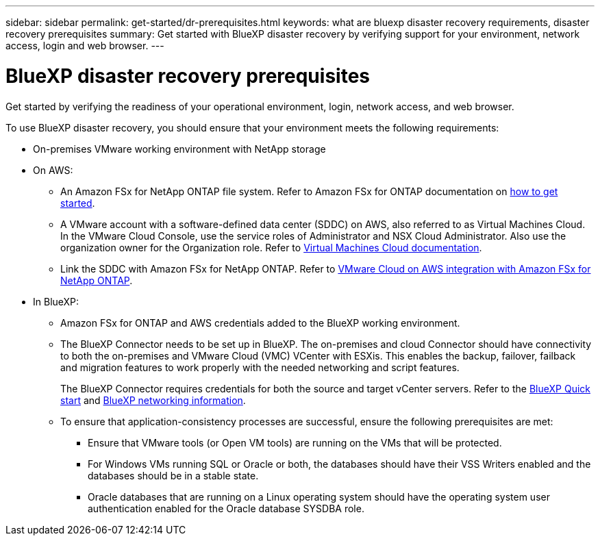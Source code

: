 ---
sidebar: sidebar
permalink: get-started/dr-prerequisites.html
keywords: what are bluexp disaster recovery requirements, disaster recovery prerequisites
summary: Get started with BlueXP disaster recovery by verifying support for your environment, network access, login and web browser.
---

= BlueXP disaster recovery prerequisites
:hardbreaks:
:icons: font
:imagesdir: ../media/get-started/

[.lead]
Get started by verifying the readiness of your operational environment, login, network access, and web browser.

To use BlueXP disaster recovery, you should ensure that your environment meets the following requirements: 

* On-premises VMware working environment with NetApp storage
* On AWS: 
** An Amazon FSx for NetApp ONTAP file system. Refer to Amazon FSx for ONTAP documentation on https://docs.aws.amazon.com/fsx/latest/ONTAPGuide/getting-started-step1.html[how to get started^]. 

** A VMware account with a software-defined data center (SDDC) on AWS, also referred to as Virtual Machines Cloud. In the VMware Cloud Console, use the service roles of Administrator and NSX Cloud Administrator. Also use the organization owner for the Organization role. Refer to https://docs.aws.amazon.com/fsx/latest/ONTAPGuide/vmware-cloud-ontap.html[Virtual Machines Cloud documentation^]. 

** Link the SDDC with Amazon FSx for NetApp ONTAP. Refer to https://vmc.techzone.vmware.com/fsx-guide#overview[VMware Cloud on AWS integration with Amazon FSx for NetApp ONTAP^].


* In BlueXP: 

** Amazon FSx for ONTAP and AWS credentials added to the BlueXP working environment.

** The BlueXP Connector needs to be set up in BlueXP. The on-premises and cloud Connector should have connectivity to both the on-premises and VMware Cloud (VMC) VCenter with ESXis. This enables the backup, failover, failback and migration features to work properly with the needed networking and script features.
+ 
The BlueXP Connector requires credentials for both the source and target vCenter servers. Refer to the https://docs.netapp.com/us-en/cloud-manager-setup-admin/task-quick-start-standard-mode.html[BlueXP Quick start^] and https://docs.netapp.com/us-en/cloud-manager-setup-admin/reference-networking-saas-console.html[BlueXP networking information^]. 

** To ensure that application-consistency processes are successful, ensure the following prerequisites are met: 

*** Ensure that VMware tools (or Open VM tools) are running on the VMs that will be protected. 
*** For Windows VMs running SQL or Oracle or both, the databases should have their VSS Writers enabled and the databases should be in a stable state. 
*** Oracle databases that are running on a Linux operating system should have the operating system user authentication enabled for the Oracle database SYSDBA role.  



